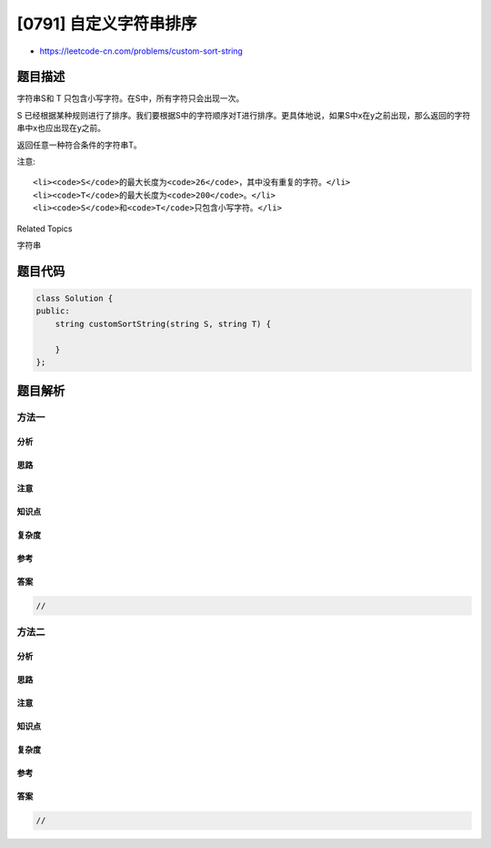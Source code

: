 [0791] 自定义字符串排序
=======================

-  https://leetcode-cn.com/problems/custom-sort-string

题目描述
--------

.. raw:: html

   <p>

字符串S和 T 只包含小写字符。在S中，所有字符只会出现一次。

.. raw:: html

   </p>

.. raw:: html

   <p>

S
已经根据某种规则进行了排序。我们要根据S中的字符顺序对T进行排序。更具体地说，如果S中x在y之前出现，那么返回的字符串中x也应出现在y之前。

.. raw:: html

   </p>

.. raw:: html

   <p>

返回任意一种符合条件的字符串T。

.. raw:: html

   </p>

.. raw:: html

   <pre>
   <strong>示例:</strong>
   <strong>输入:</strong>
   S = &quot;cba&quot;
   T = &quot;abcd&quot;
   <strong>输出:</strong> &quot;cbad&quot;
   <strong>解释:</strong> 
   S中出现了字符 &quot;a&quot;, &quot;b&quot;, &quot;c&quot;, 所以 &quot;a&quot;, &quot;b&quot;, &quot;c&quot; 的顺序应该是 &quot;c&quot;, &quot;b&quot;, &quot;a&quot;. 
   由于 &quot;d&quot; 没有在S中出现, 它可以放在T的任意位置. &quot;dcba&quot;, &quot;cdba&quot;, &quot;cbda&quot; 都是合法的输出。
   </pre>

.. raw:: html

   <p>

注意:

.. raw:: html

   </p>

.. raw:: html

   <ul>

::

    <li><code>S</code>的最大长度为<code>26</code>，其中没有重复的字符。</li>
    <li><code>T</code>的最大长度为<code>200</code>。</li>
    <li><code>S</code>和<code>T</code>只包含小写字符。</li>

.. raw:: html

   </ul>

.. raw:: html

   <div>

.. raw:: html

   <div>

Related Topics

.. raw:: html

   </div>

.. raw:: html

   <div>

.. raw:: html

   <li>

字符串

.. raw:: html

   </li>

.. raw:: html

   </div>

.. raw:: html

   </div>

题目代码
--------

.. code:: cpp

    class Solution {
    public:
        string customSortString(string S, string T) {

        }
    };

题目解析
--------

方法一
~~~~~~

分析
^^^^

思路
^^^^

注意
^^^^

知识点
^^^^^^

复杂度
^^^^^^

参考
^^^^

答案
^^^^

.. code:: cpp

    //

方法二
~~~~~~

分析
^^^^

思路
^^^^

注意
^^^^

知识点
^^^^^^

复杂度
^^^^^^

参考
^^^^

答案
^^^^

.. code:: cpp

    //
